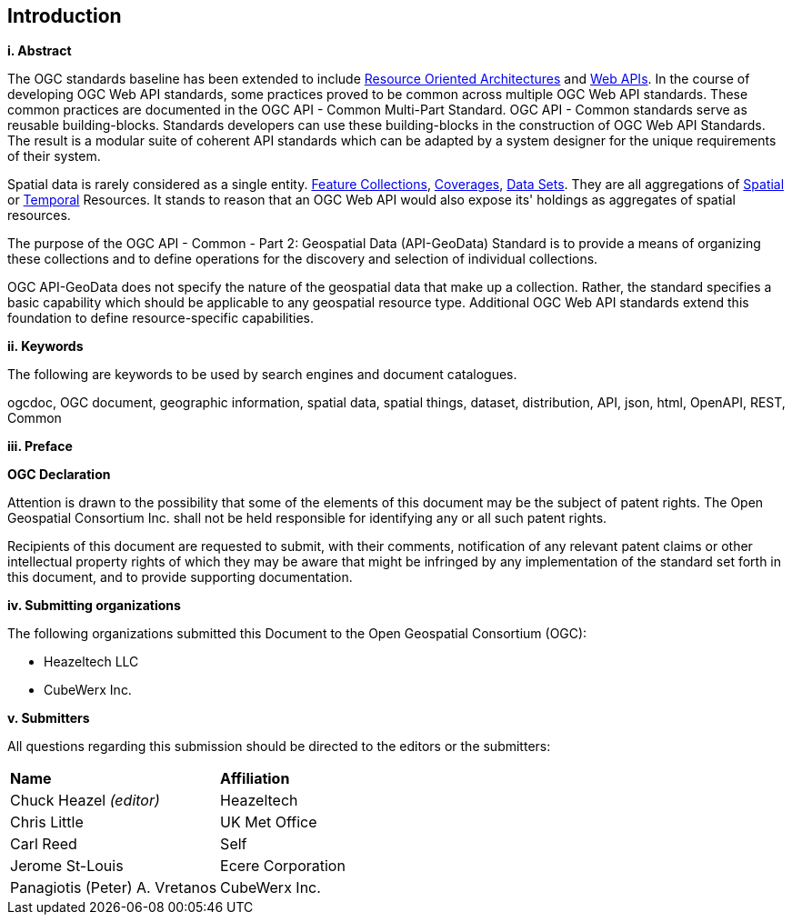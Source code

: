 == Introduction

[big]*i.     Abstract*

The OGC standards baseline has been extended to include https://en.wikipedia.org/wiki/Resource-oriented_architecture[Resource Oriented Architectures] and https://portal.ogc.org/files/?artifact_id=71776&version=1[Web APIs]. In the course of developing OGC Web API standards, some practices proved to be common across multiple OGC Web API standards. These common practices are documented in the OGC API - Common Multi-Part Standard. OGC API - Common standards serve as reusable building-blocks. Standards developers can use these building-blocks in the construction of OGC Web API Standards. The result is a modular suite of coherent API standards which can be adapted by a system designer for the unique requirements of their system.

Spatial data is rarely considered as a single entity. <<feature-collection-definition,Feature Collections>>, <<coverage-definition,Coverages>>, <<dataset-definition,Data Sets>>. They are all aggregations of <<spatial-thing-definition,Spatial>> or <<temporal-thing-definition,Temporal>> Resources. It stands to reason that an OGC Web API would also expose its' holdings as aggregates of spatial resources.

The purpose of the OGC API - Common - Part 2: Geospatial Data (API-GeoData) Standard is to provide a means of organizing these collections and to define operations for the discovery and selection of individual collections. 

OGC API-GeoData does not specify the nature of the geospatial data that make up a collection. Rather, the standard specifies a basic capability which should be applicable to any geospatial resource type. Additional OGC Web API standards extend this foundation to define resource-specific capabilities.

[big]*ii.    Keywords*

The following are keywords to be used by search engines and document catalogues.

ogcdoc, OGC document, geographic information, spatial data, spatial things, dataset, distribution, API, json, html, OpenAPI, REST, Common

[big]*iii.   Preface*

*OGC Declaration*

Attention is drawn to the possibility that some of the elements of this document may be the subject of patent rights. The Open Geospatial Consortium Inc. shall not be held responsible for identifying any or all such patent rights.

Recipients of this document are requested to submit, with their comments, notification of any relevant patent claims or other intellectual property rights of which they may be aware that might be infringed by any implementation of the standard set forth in this document, and to provide supporting documentation.

[big]*iv.    Submitting organizations*

The following organizations submitted this Document to the Open Geospatial Consortium (OGC):

* Heazeltech LLC
* CubeWerx Inc.

[big]*v.     Submitters*

All questions regarding this submission should be directed to the editors or the submitters:

|===
|*Name* |*Affiliation*
|Chuck Heazel _(editor)_ |Heazeltech
|Chris Little |UK Met Office
|Carl Reed |Self
|Jerome St-Louis |Ecere Corporation
|Panagiotis (Peter) A. Vretanos |CubeWerx Inc.
|===
